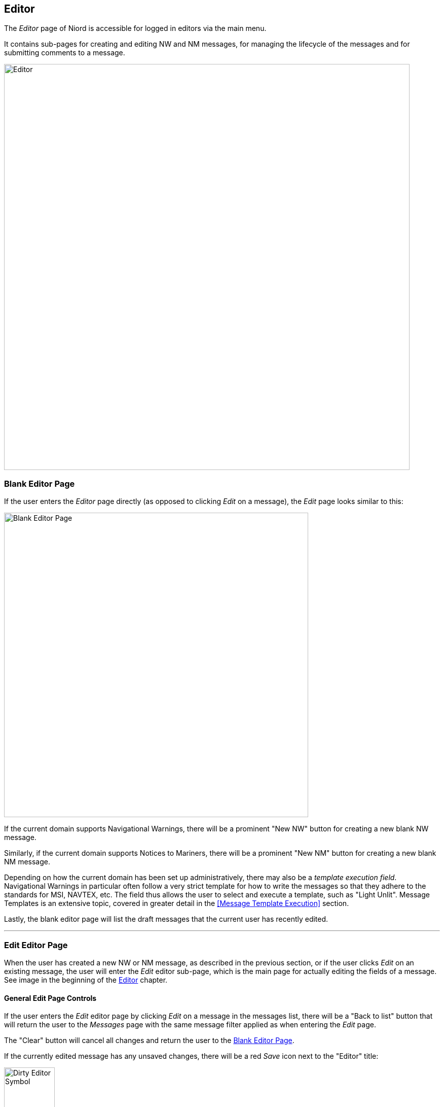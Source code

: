 
:imagesdir: images

== Editor

The _Editor_ page of Niord is accessible for logged in editors via the main menu.

It contains sub-pages for creating and editing NW and NM messages, for managing the lifecycle
of the messages and for submitting comments to a message.

image::Editor.png[Editor, 800]


=== Blank Editor Page ===

If the user enters the _Editor_ page directly (as opposed to clicking _Edit_ on a message),
the _Edit_ page looks similar to this:

image::BlankEditorPage.png[Blank Editor Page, 600]

If the current domain supports Navigational Warnings, there will be a prominent "New NW" button
for creating a new blank NW message.

Similarly, if the current domain supports Notices to Mariners, there will be a prominent
"New NM" button for creating a new blank NM message.

Depending on how the current domain has been set up administratively, there may also be a
_template execution field_. Navigational Warnings in particular often follow a very strict
template for how to write the messages so that they adhere to the standards for MSI, NAVTEX, etc.
The field thus allows the user to select and execute a template, such as "Light Unlit".
Message Templates is an extensive topic, covered in greater detail in the
<<Message Template Execution>> section.

Lastly, the blank editor page will list the draft messages that the current user has
recently edited.

'''
=== Edit Editor Page ===

When the user has created a new NW or NM message, as described in the previous section, or if
the user clicks _Edit_ on an existing message, the user will enter the _Edit_ editor sub-page,
which is the main page for actually editing the fields of a message.
See image in the beginning of the <<Editor>> chapter.

==== General Edit Page Controls ====

If the user enters the _Edit_ editor page by clicking _Edit_ on a message in the messages list,
there will be a "Back to list" button that will return the user to the _Messages_ page with
the same message filter applied as when entering the _Edit_ page.

The "Clear" button will cancel all changes and return the user to the <<Blank Editor Page>>.

If the currently edited message has any unsaved changes, there will be a red _Save_ icon
next to the "Editor" title:

image::EditorDirty.png[Dirty Editor Symbol, 100]

At the bottom of the page, there is a "Save Message" button and a "Reload Message" button, which
will respectively save any changes to the message and reload the message whilst discarding any changes.

The rest of the _Edit_ page is dedicated to the list of field editors for all the fields
that make the message being edited.

The list of fields is configured administratively per domain and message type. As an example,
Notices to Mariners will support fields such as "original information", whereas Navigational Warnings
may have a field for editing its NAVTEX promulgation.

In order to conserve space, all editor fields are "collapsed" by default, showing a read-only
version of the field value in the currently selected language.
However, clicking at the field title will expand the field and display the field editor in full.
See example below withe the _Areas_ editor field in collapsed and expanded mode:

image::EditorFieldAreasCollapsed.png[Areas Editor Field Collapsed, 180]
image::EditorFieldAreas.png[Areas Editor Field Expanded, 600]

The editor has extensive support for keyboard navigation. The user can use the arrow-up and
arrow-down key to shift focus from field title to field title. Use arrow-right to expand the
editor field currently selected, and arrow-left to collapse the field.
Use tab, respectively shift-tab, to shift focus between the input fields of a field editor.

The remainder of this section will describe the individual editor fields one by one.

==== Orig. Information Editor Field ====

image::EditorFieldOrigInfo.png[Orig. Information Editor Field, 600]

The _Orig. Information_ editor field is typically only present when editing a Notice to Mariners.
The editor field contains a toggle-button that can be used to flag if the message is based on
original information or not.

==== Type Editor Field ====

image::EditorFieldType.png[Type Editor Field, 600]

The _Type_ editor field allows the user specify the sub-type of the message.

For Navigational Warnings, the types include _Local_, _Coastal_,
_Subarea_ and _Navarea_. Depending on the system configuration of the domain, only a subset
of these types may be available.

For Notices to Mariners, the types include _Preliminary_, _Temporary_,
_Permanent_ and _Miscellaneous_. Depending on the system configuration of the domain, only a subset
of these types may be available.

==== ID Editor Field ====

image::EditorFieldId.png[ID Editor Field, 600]

All messages must be associated with a _message series_, which are defined administratively for
each domain.
The message series are used to group messages and define traits such as the format of the message
_short ID_, and the numbering scheme. There are four possible types of numbering schemes:

[cols="30,70",options="header"]
|===
|Numbering Scheme|Description

|yearly|Every message will automatically be assigned a number when they are published.
The number sequence starts at 1 every 1st of january.

|continuous|Every message will automatically be assigned a number when they are published.
The number sequence is never reset.

|manual|The user manually assigns a number in the _ID_ editor field.

|none|The message will not be assigned a number.

|===


The _ID_ editor field lets lets the user select any of the available message series for the
current domain and message type. Often there will only be one to select from, in which case,
it will be pre-selected.

If the numbering scheme of the selected message series is _manual_, the _ID_ editor field
will also have an input field for the user to fill out the message number.

Lastly, all messages will automatically be assigned a unique system ID, or _UID_, upon creation,
which can also be found in the _ID_ editor field.
Although the UID is not very end-user friendly, it can be used to uniquely identify messages even
before they are published.

==== Title Editor Field ====

image::EditorFieldTitle.png[Title Editor Field, 600]

The _Title_ editor field allows the user to specify the main title of the message in all supported
languages.

By default, the "Auto generate" option is checked, in which case the title fields are disabled
and computed automatically, by concatenating the currently selected _areas_, _vicinity_ and
the _subject_ fields of each message parts.

==== References Editor Field ====

image::EditorFieldReferences.png[References Editor Field, 600]

The _References_ editor field allows the user to manage a list of typed references from the edited
message to other messages. It is mainly used for Notices to Mariners, but could also e.g. be used
for cancellation references in navigational warnings.

Each reference must specify a _message ID_ which may either be the _short ID_ or the _UID_ of the
referenced message.

The reference type is one of _reference_, _repetition_, _repetition_with_new_time_,
_updated_repetition_, _cancelled_, and signals the nature of the relationship between the
messages.

Additionally, the user may add a reference description in all supported languages.

In end-user applications, references can e.g. be used to hyperlink between messages.

==== Publish Date Editor Field ====

image::EditorFieldPublishDate.png[Publish Date Editor Field, 600]

Messages can either be scheduled for publication, or published and cancelled manually
via the <<Status Editor Page>>.

The _Publish Date_ editor field can be used for assigning a _publish from_ and/or a
_publish to_ date.
If a message has the _Verified_ status, the system will automatically publish the message when the
_publish from_ date is reached. Similarly, if the _publish to_ date is specified for a published
message, the system will automatically expire the message when that date is reached.

The user can also specify a _follow-up date_ in the _Publish Date_ editor field. The _follow up_ date
can be displayed and sorted by on the <<Messages>> page.

==== Areas Editor Field ====

image::EditorFieldAreas.png[Areas Editor Field, 600]

The _Areas_ editor field can be used to assign one or more areas to a message. The areas to select
from are created and managed by administrators in a hierarchical structure - please refer to the
http://docs.niord.org/admin-manual/manual.html#areas[Areas] admin chapter.

So, as an example, the firing area "EK D 371 Marstal Bugt" is a sub-area of "The Baltic Sea", which
is in turn a sub-area of "Denmark".

Selecting an area in the _Areas_ editor field will also implicitly select all parent areas.

In addition to the main area input field, the user can also specify a _vicinity_ in all supported
languages. This is used for the specific location of the hazard (such as a harbour name).

If the selected area has an associated geometry, the "Copy Locations" button will copy that
geometry into the <<Positions Editor Field>> of the message.

Alternatively, if no area has been selected but a geometry has been defined for the message, then
clicking the "Compute from Locations" will attempt to deduce the area from the geometry.

==== Categories Editor Field ====

image::EditorFieldCategories.png[Categories Editor Field, 600]

The _Categories_ editor field can be used to assign one or more categories to a message.
The categories to select from are created and managed by system administrators in a
hierarchical structure.

Some categories have been defined as executable _message templates_. If one or more of these
categories have been selected, the image:ExecuteTemplateBtn.png[Tag, 16] will be enabled and
allow for execution.

Navigational Warnings in particular often follow a very strict
template for how to write the messages so that they adhere to the standards for MSI, NAVTEX, etc.
The field thus allows the user to select and execute a template, such as "Light Unlit".
Message Templates is an extensive topic, covered in greater detail in the
<<Message Template Execution>> section.

==== Message Parts ====

A message consists of a set of common _preamble_ fields and a list of _Message Parts_,
where each message part conceptually defines the time, place and description of a hazard.

The option for one message to describe multiple message parts is mostly used for Notices to Mariners,
not so much for Navigational Warnings, which typically only define a single message part.

Each message part is headed by a _message part header panel_:

image::MessagePartType.png[Message Part Type, 600]

Clicking the plus sign will add a new message part below, and clicking the minus sign will delete
the given message part. If more than one message part are present, there will also be an arrow-up and
an arrow-down button in the message part header panel, which may be used to re-arrange the message
parts.

Lastly, the message part header panel allows for the selection of a _message part type_, such as
"Details", "Time", "Positions" or "Note".
The only effect of selecting a message part type, is to hide some of the message part fields.
The type field can also be used to improve the end-user display of a message by providing
custom titles for each message part. See the example below where the first message part is labelled
"Details" and the second one is labelled "Note".

image::SampleNM.png[Multi-Message Part NM, 600]

==== Event Dates Editor Field ====

image::EditorFieldEventDates.png[Event Dates Editor Field, 600]

Depending on the message part type, each message part can be assigned a list of event dates via
the _Event Dates_ editor field.

Whereas the publication date interval determines when a message is in-force,
the event dates pertain to the underlying hazard, such as a future firing exercise.

For navigational warnings, though, the event dates are typically identical to the publication date.
Hence, by default, the _Event Dates_ editor field is not displayed for NWs. If needed, the editor
field can be enabled from the _Action_ menu.

If no event dates are specified when a message is published, an event date interval is automatically
added to the first Details message part, thereby synchronizing the event date interval with the
publication date interval. This interval is updated when the message is subsequently cancelled
or expires.

The main purpose of event dates, is for clients to be able to use it in route planning, and so forth.

The event date intervals has an _all-day_ flag that can be used to switch between specifying
date-and-time or date only.

==== Positions Editor Field ====

image::EditorFieldPositions.png[Positions Editor Field, 600]

Depending on the message part type, each message part can be assigned a geometrical extent
in via the _Positions_ editor field.

The positions can either be entered as text of via a graphical editor. This is detailed
further in the <<Position Editor>> chapter.

==== Subject Editor Field ====

image::EditorFieldSubject.png[Subject Editor Field, 600]

Depending on the message part type, each message part can be assigned a subject, i.e. a short
title for the message part in all supported model languages, via the _Subject_ editor field.

When the full message title is auto-computed, as detailed in the <<Title Editor Field>> section,
it will be assembled by concatenating the message area, vicinity and the subjects of all message parts.

The _Hide Subject_ checkbox is used to indicate if the subject should be displayed as a heading for
each message part, when rendering the message details.
Since the subject of a message part is already likely to be part of the message title, there is often
no reason to repeat the subject in the message body.
However, if the message contains multiple message parts, it may improve the legibility, if each message
part is headed by its subject. See example below:

image::SampleNM2.png[Displaying Subjects, 600]

==== Description Editor Field ====

image::EditorFieldDescription.png[Description Editor Field, 600]

Depending on the message part type, each message part can be assigned a rich-text description
in all supported model languages, via the _Description_ editor field.

Most of the editor tools are standard text editor tools for controlling e.g. the text style and
color, alignment, bullet and numbered lists, etc.

However, some of the editor tools will be detailed further below.

===== image:TextEditorToolFullScreen.png[Insert Image, 18] Fullscreen =====

Probably the single most important tool, is the _Full-Screen_ tool. It will toggle between showing
the editor in full-screen mode.

For marginally complex message descriptions, editing in the standard layout is plainly too cramped.

[id=insert-link-and-image]
===== image:TextEditorToolLinks.png[Insert Links, 18] Insert/edit Link and image:TextEditorToolImage.png[Insert Image, 18] Insert/edit Image =====

Adding links and images to the rich-text description, ties in with the attachments added to the message
via the <<Attachments Editor Field>>. If e.g. the user uploads a PDF or a photo as an attachment to the
message, the user can subsequently add links to the file in the rich-text description, or indeed, insert
the image directly in the text.

image::TextEditorToolImageDialog.png[Insert Image dialog, 300]

In the example above, the _Insert/edit image_ tool was enacted, opening the image dialog.
Click the image:TextEditorToolImageAttachment.png[Insert Image, 18] _Source_ field button
to select the attached image to insert or edit.

The same procedure applies when inserting links to attachments.

===== image:TextEditorToolTable.png[Table Tool, 18] Table =====

The _Table_ tool is fairly advanced, with lots of context-dependent functions.
When the cursor is within a table many of these will be available via a table toolbar above the table.
Even more options are available in the context menu, when right-clicking in a table. Of special
interest are the _Class_ options, which can be used to control the appearance of the table, rows and cells:

* _Table Properties_: Select between the classes "None", "No border", "condensed", "No border + condensed",
  "Positions" and "Position table", to change the layout of the entire table.
* _Row Properties_: You find the _Row Properties_ in the right-click context menu. Select between the classes
  "None" and "Underline" to change the layout of the current or the selected rows.
* _Cell Properties_: You find the _Cell Properties_ in the right-click context menu. Select between the classes
  "None", "Underline", "Position" and "Pos. Index" to change the layout of the current or the selected cells.


[id=insert-locations]
===== image:TextEditorToolLocations.png[Insert Locations Tool, 18] Insert Locations =====

The _Insert Locations_ tool is a very useful tool that may be used to format and insert
the positions defined in the <<Positions Editor Field>> in the rich text description.
The generated text will adhere to the language of the description field.

Clicking the _Insert Locations_ tool will open the _Format Message Locations_ dialog:

image::TextEditorToolLocationDialog.png[Format Message Locations Dialog, 600]

The _Features_ panel allows the user to select which geographical feature to insert. Message positions
are defined via geometrical features such as points, polygons, line-strings, etc, each of which will
define a list of positions. The position list only contain the positions that makes sense in a textual
description. So for instance, if the geometrical feature is a polygon with holes in, only the
positions of the exterior ring is included.

The _Layout_ panel is used to select a layout template used for rendering the positions, that is, if the
list of positions should be rendered in a table, a bullet list or as text.
The user may also select the position format, such as "NAVTEX", "Seconds" or various "Decimal" formats.

The _Result_ panel will preview the result.

[id=insert-time]
===== image:TextEditorToolTime.png[Insert Time Tool, 18] Insert Time =====

The _Insert Time_ tool may be used to format and insert the event time intervals defined in
the <<Event Dates Editor Field>> in the rich text description. The generated text will adhere to the
language of the description field.

Clicking the _Insert Time_ tool will open the _Format Message Time_ dialog:

image::TextEditorToolTimeDialog.png[Format Message Time Dialog, 400]

The _Time Intervals_ panel allows the user to select which of the event date intervals to format and insert.

The _Layout_ panel let the user select whether or not to include the time-zone in the formatted text.

The _Result_ panel will preview the result.

==== Attachments Editor Field ====

image::EditorFieldAttachments.png[Attachments Editor Field, 600]

The _Attachments Editor Field_ can be used to associate files, such as PDFs and photos, with a message.

If a message has an associated list of attachments, the attachments can be viewed and downloaded
by end-users when viewing the message details. See example below:

image::SampleNM3.png[Message Attachments, 600]

Attachments can also be linked or inserted directly in the rich-text description field of a message part,
as described in the <<insert-link-and-image>> sub-section.

A new file is attached to a message by clicking the "Browse..." button and selecting the file, or by
dragging the file into the dotted-line panel surrounding the "Browse..." button.

An existing attachment can be deleted by clicking the trash icon next to the attachment.

An additional caption can also be specified for attachments in all supported model languages.

For embeddable attachments, such as images and videos, an extra _Display_ option will be available:

[cols="30,70",options="header"]
|===
|Display Value|Description

| Above Message
| If the _Above Message_ option is selected, the attachment (i.e. image or video) will be displayed
  above the message when rendering the message details, or generating a print report.

| Below Message
| If the _Below Message_ option is selected, the attachment (i.e. image or video) will be displayed
  below the message when rendering the message details, or generating a print report.

| Separate Page
| If the _Separate Page_ option is selected, the attachment (i.e. image or video) will be displayed
  on a separate page when generating a print report.

|===

If either of the display options above is selected, the size of the embedded attachment can be
specified in the _Width_ and _Height_ field. If only one of these fields is filled out, the
embedded attachment will be scaled proportionally.

As part of the _Width_ or _Height_ values, the user must also specify the unit, which must be one of
"em", "px", "%", "cm", "mm", "in", "pt" or "pc".

==== Promulgation Editor Field ====

image::EditorFieldPromulgation.png[Promulgation Editor Field, 600]

For Navigational Warnings, there may be a need to promulgate specialized versions of a message
to external channels. The availability of these _promulgations_ is configured by system
administrators on a per-domain basis.

Niord has a plug-in architecture for adding new promulgation types. By default, it supports
distributing _NAVTEX_ and _SafetyNET_ versions of navigational warnings via mailing lists,
and support for posting messages at Twitter upon publication.

Furthermore, the Danish version of Niord supports generating an _Audio_ promulgation for
navigational warnings. This will promulgate a verbose textual version of the messages,
suitable to be read up on radio by non-maritime personal, to a mailing list.

In most cases, the user will create new Navigational Warnings by executing message templates - please
refer to <<Message Template Execution>>. The templates will automatically produce the promulgations
needed for a message.

However, before publishing a message, the promulgations should be proof-read and updated as
appropriate.
The _Promulgation Editor Field_ thus allows the user to choose which promulgation types to
support (via a checkbox in the promulgation tabs), and to update the promulgation contents.

For the _NAVTEX_ promulgation (see screenshot above), ensure that _Priority_ and _Transmitter_
selection is correct, and that the text adheres to NAVTEX standards.

Most promulgation types will have a "Generate" button, that can be used as a starting point
if the message has not been created by executing a message template.
This will create a crude starting point, that must subsequently be edited and polished.

The NAVTEX promulgation also contains a read-only field for the NAVTEX preamble. This may contain
_replacement tokens_ such as "${publish-date}" and "${number-year-id}" that will automatically be
substituted upon publication of the message.

For any _SafetyNET_ promulgation, ensure that _Priority_ and _Area_
selection is correct, and that the text adheres to MSI standards.

==== Charts Editor Field ====

image::EditorFieldCharts.png[Charts Editor Field, 600]

The _Charts_ editor field can be used to assign one or more nautical charts to a message.
The charts to select from are created and managed by administrators - please refer to the
http://docs.niord.org/admin-manual/manual.html#charts[Charts] admin chapter.

If the "Sort" button is clicked, the current selection of charts will be sorted according to their scale.

If the "Compute from Locations" button is clicked, the charts field will be instantiated with the
sorted list of all nautical charts whose geographical extent overlaps with the positions defined
for the message will be included.
This list should subsequently be verified by the user, since some of the charts may not actually
contain the feature (say, a light) referenced by the message.

The _Horizontal Datum_ field can be used to specify the horizontal datum, typically WGS84.
The horizontal datum is not currently used anywhere in Niord.

==== Publication Editor Field ====

image::EditorFieldPublication.png[Publication Editor Field, 600]

The _Publication_ editor field is used to list the publications relevant to the message, such as
the List of Lights, Aids to Navigation, the journal number for an associated case in a content
management system, etc.

The publications are maintained in rich-text editor fields, mainly to facilitate hyperlinks to the
referenced publications.
There is one set of _internal publication_ and one set of _external publication_ fields for each
supported model language.
Only the external publications will be displayed to end-users, whereas internal publications
will be viewable to registered users of Niord as well.

The user can use the image:TextEditorToolPublication.png[Insert Publication, 18] tool to insert
one of the publications created and managed by administrators in Niord - please refer to the
http://docs.niord.org/admin-manual/manual.html#publications[Publications] admin chapter.

When the _Insert Publication_ tool is clicked, a dialog pops up that allows the user to add or edit
a pre-defined publication:

image::MessagePublications.png[Message Publications, 600]

Some publications will display a parameter input field, where the user can specify additional parameters.
This is typically used to e.g. specify relevant light numbers for the List of Light publication, etc.

The user can choose to update only the publication field where the _Insert Publication_ tool was clicked,
or update all language versions.


==== Source Editor Field ====

image::EditorFieldSource.png[Source Editor Field, 600]

The _Source_ editor field is used to list the sources of the hazard described by the message, such as
a harbour authority, a Government department, etc.
If a standard abbreviation exists for a source, this should be used to keep the information short
and concise. Along with the source, the date of contact should be listed.

The user can click "Add sources..." to insert one or more of the sources created and managed by
administrators in Niord - please refer to the
http://docs.niord.org/admin-manual/manual.html#sources[Sources] admin chapter.

Upon clicking the "Add sources" button, a dialog pops up that allows the user to select and add one
or more of the pre-defined sources along with the date of contact:

image::MessageSourcesField.png[Message Source Dialog, 600]

The _Source_ field for all supported model languages will be updated with the selected sources.

==== Layout Editor Field ====

image::EditorFieldLayout.png[Layout Editor Field, 600]

The _Layout_ editor field is used for controlling the layout of message lists within Niord, and
in print reports.

When working with messages in <<Grid View Mode>> or <<Details View Mode>>, each message will
show a thumbnail image. By default, the thumbnail is automatically generated, but the
user may specify a custom thumbnail image in the _Layout_ editor field.

From the thumbnail menu, they can either chose to upload a thumbnail image, or generate one
using the "Select thumbnail..." option. This will open the Thumbnail Selection Dialog:

image::EditorFieldLayoutDialog.png[Thumbnail Selection Dialog, 200]

Here, the user can zoom and pan the map, and turn layers on and off, before taking a snapshot to be
used as the message thumbnail.

The _Layout_ editor field also has a checkbox option, "Start message on new page in PDF reports".
If this option is checked, the message will be forced to start on a new page when printing a message
list as PDF.
This is particularly useful for long Notices to Mariners messages.

'''
=== Status Editor Page ===

image::EditorStatusPage.png[Editor Status Page, 800]

The _Status_ editor page is where the user manages the status of a message.

At the left side of the page, the user may preview the message details in all supported
model languages.

At the right side, there is a status panel listing the current status of the message, and buttons
for manually changing the message status throughout the lifecycle of the message:

image::Message-Status-Diagram.png[Message Statuses, 600px]

The valid status transitions are listed below. The state change buttons are only visible when
they are valid.

[cols="20,20,60",options="header"]
|===
|From Status|To Status|Description

| Draft | Deleted | A draft can be deleted clicking the "Delete Message" button.

| Draft | Verified | After proof-reading a message, it can flagged as _Verified_ by clicking
the "Verify Message" button, signalling that it is ready for publication.

| Verified | Draft | If a verified message is altered, it will automatically be re-assigned the _Draft_ status.

| Verified | Deleted | A verified message can be deleted clicking the "Delete Message" button.

| Verified | Published | A verified message can be published manually be clicking the "Publish Message"
button. If a verified message has a _publish from date_, it will automatically be published by the
system upon reaching the publication date.

| Published | Cancelled | A published message can be manually cancelled by clicking the "Cancel Message"
button.

| Published | Expired | A published message with a _publish to date_ will automatically be expired by
the system upon reaching that date.

|===

In addition to the state change buttons, there will always be "Copy Message" button, that may be used for
creating an unsaved copy of the message and opening the copy in the editor.

When a verified draft is published by clicking the "Publish Message" button, and if the message contains
cancellation-references to another message that is still published, the user
will be given an option to automatically cancel the referenced message.

'''
=== Comments Editor Page ===

image::EditorCommentsPage.png[Editor Comments Page, 800]

The _Comments_ editor page is where users can submit comments to a message. Users, such as case officers,
that do not hold the _Editor_ role, may submit comments even if they cannot modify the message.

The _Comments_ feature thus assists the process when a whole team of users are involved in writing and
proof-reading messages.

The left side of the _Comments_ page will list all submitted comments. When clicking on a comment, or
if the "New Comment" button is clicked, the comment editor panel will be displayed in the right side
of the _Comments_ page. See screen-shot above.

When a comment is created or modified, if will be flagged as _unacknowledged_. The comment will stay
in this state until the "Acknowledge" button is clicked.
If there are any unacknowledged comments for a message, there will be a dark-red badge listing the number
of unacknowledged comments next to the _Comments_ link in the editor-page selection menu.

Lastly, the user can type a list of e-mail addresses along with a comment. When the comment is saved,
all the specified mail recipients will receive an e-mail with the comment and a link to the message.

'''
=== History Editor Page ===

image::EditorHistoryPage.png[Editor History Page, 800]

The _History_ editor page lists the complete revision history of a message, and allows an advanced user
to inspect the underlying data of a message for a particular revision, and indeed to compare revisions.

The table in the left side of the page contains the actual revision list, along with information about
when the revision was created, the user who created it, etc.

There is also a checkbox next to each revision that allows the user to _select_ the revision.
If a single revision is selected, the revision panel in the right side of the page will list
the underlying structured data of the revision.
If there are any attachments for the selected revision, these are displayed at the
bottom of the revision panel.

If two revisions are selected, the revision panel will again display the underlying data in the
revision panel, and flag changes using color-coding: Yellow for changes, red for deletions and
green for additions.


'''
=== Editor Actions ===

image::EditorActionMenu.png[Editor Action Menu, 150]

The _Action_ menu of the _Editor_ page contains the following actions:

[#print-message]
==== Print Action ====

The _Print_ action will print the currently saved version of the message being edited.
Please refer to the <<print-messages>> action for message lists.

[#compare-message]
==== Compare Action ====

The _Compare_ action will open the message comparison dialog with the currently edited message
pre-selected.
Please refer to the <<compare-messages>> action for message lists.

==== Add to Tag Action ====

The _Add to Tag Action_ will add the currently edited message to a message tag via the
_Message Tag Dialog_.
Please refer to the <<Message Tags>> section.

==== Remove from "Tag Name" Actions ====

For each message tag that the edited message is assigned to, there will be a _Remove from "Tag Name"_ action
that will remove the message from that tag.

==== Expand Fields Action ====

The _Expand Fields_ action is a short hand function that will activate (expand) all field editors
on the editor _Edit_ page.

==== Collapse Fields Action ====

The _Collapse Fields_ action is a short hand function that will deactivate (collapse) all field editors
on the editor _Edit_ page.

==== More Fields Actions ====

As described in the <<General Edit Page Controls>> section, the set of editor fields displayed by default
on the editor _Edit_ page depends on the message type, and may also depend on the selected area,
category, etc.
For instance, the "Orig. Information" editor field will only be displayed for Notices to Mariners, not
for Navigational Warnings.

However, in the bottom part of the _Action_ menu, the user can choose to enable any of the editor fields
not displayed by default.


